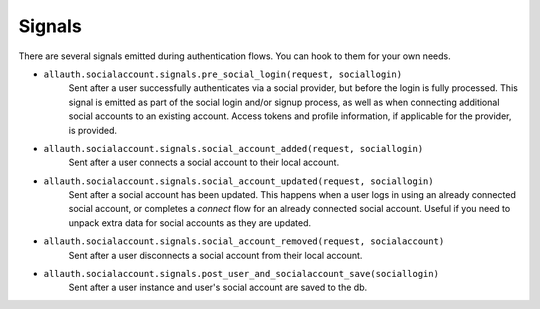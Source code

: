 Signals
=======

There are several signals emitted during authentication flows. You can
hook to them for your own needs.

- ``allauth.socialaccount.signals.pre_social_login(request, sociallogin)``
    Sent after a user successfully authenticates via a social provider,
    but before the login is fully processed. This signal is emitted as
    part of the social login and/or signup process, as well as when
    connecting additional social accounts to an existing account. Access
    tokens and profile information, if applicable for the provider, is
    provided.

- ``allauth.socialaccount.signals.social_account_added(request, sociallogin)``
    Sent after a user connects a social account to their local account.

- ``allauth.socialaccount.signals.social_account_updated(request, sociallogin)``
    Sent after a social account has been updated. This happens when a user
    logs in using an already connected social account, or completes a `connect`
    flow for an already connected social account. Useful if you need to
    unpack extra data for social accounts as they are updated.

- ``allauth.socialaccount.signals.social_account_removed(request, socialaccount)``
    Sent after a user disconnects a social account from their local
    account.

- ``allauth.socialaccount.signals.post_user_and_socialaccount_save(sociallogin)``
    Sent after a user instance and user's social account are saved to the db.
